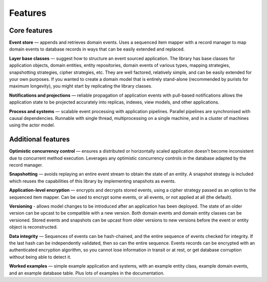 ========
Features
========

Core features
=============

**Event store** — appends and retrieves domain events. Uses a
sequenced item mapper with a record manager to map domain events
to database records in ways that can be easily extended and replaced.

**Layer base classes** — suggest how to structure an event sourced application.
The library has base classes for application objects, domain entities, entity repositories,
domain events of various types, mapping strategies, snapshotting strategies, cipher strategies,
etc. They are well factored, relatively simple, and can be easily extended for your own
purposes. If you wanted to create a domain model that is entirely stand-alone (recommended by
purists for maximum longevity), you might start by replicating the library classes.

**Notifications and projections** — reliable propagation of application
events with pull-based notifications allows the application state to be
projected accurately into replicas, indexes, view models, and other applications.

**Process and systems** — scalable event processing with application pipelines. Parallel
pipelines are synchronised with causal dependencies. Runnable with single thread,
multiprocessing on a single machine, and in a cluster of machines using the actor
model.

Additional features
===================

**Optimistic concurrency control** — ensures a distributed or
horizontally scaled application doesn't become inconsistent due to concurrent
method execution. Leverages any optimistic concurrency controls in the database
adapted by the record manager.

**Snapshotting** — avoids replaying an entire event stream to
obtain the state of an entity. A snapshot strategy is included which reuses
the capabilities of this library by implementing snapshots as events.

**Application-level encryption** — encrypts and decrypts stored events, using a cipher
strategy passed as an option to the sequenced item mapper. Can be used to encrypt some
events, or all events, or not applied at all (the default).

**Versioning** - allows model changes to be introduced after an application has been
deployed. The state of an older version can be upcast to be compatible with a new version.
Both domain events and domain entity classes can be versioned. Stored events and snapshots
can be upcast from older versions to new versions before the event or entity object is
reconstructed.

**Data integrity** — Sequences of events can be hash-chained, and the entire sequence
of events checked for integrity. If the last hash can be independently validated, then
so can the entire sequence. Events records can be encrypted with an authenticated encryption
algorithm, so you cannot lose information in transit or at rest, or get database corruption
without being able to detect it.

**Worked examples** — simple example application and systems, with an example entity class,
example domain events, and an example database table. Plus lots of examples in the documentation.
